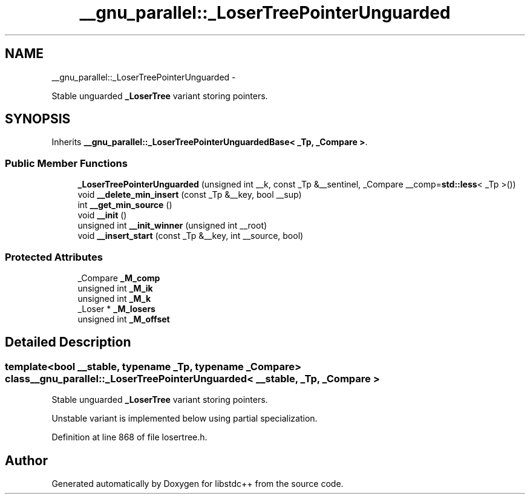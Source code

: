 .TH "__gnu_parallel::_LoserTreePointerUnguarded" 3 "Sun Oct 10 2010" "libstdc++" \" -*- nroff -*-
.ad l
.nh
.SH NAME
__gnu_parallel::_LoserTreePointerUnguarded \- 
.PP
Stable unguarded \fB_LoserTree\fP variant storing pointers.  

.SH SYNOPSIS
.br
.PP
.PP
Inherits \fB__gnu_parallel::_LoserTreePointerUnguardedBase< _Tp, _Compare >\fP.
.SS "Public Member Functions"

.in +1c
.ti -1c
.RI "\fB_LoserTreePointerUnguarded\fP (unsigned int __k, const _Tp &__sentinel, _Compare __comp=\fBstd::less\fP< _Tp >())"
.br
.ti -1c
.RI "void \fB__delete_min_insert\fP (const _Tp &__key, bool __sup)"
.br
.ti -1c
.RI "int \fB__get_min_source\fP ()"
.br
.ti -1c
.RI "void \fB__init\fP ()"
.br
.ti -1c
.RI "unsigned int \fB__init_winner\fP (unsigned int __root)"
.br
.ti -1c
.RI "void \fB__insert_start\fP (const _Tp &__key, int __source, bool)"
.br
.in -1c
.SS "Protected Attributes"

.in +1c
.ti -1c
.RI "_Compare \fB_M_comp\fP"
.br
.ti -1c
.RI "unsigned int \fB_M_ik\fP"
.br
.ti -1c
.RI "unsigned int \fB_M_k\fP"
.br
.ti -1c
.RI "_Loser * \fB_M_losers\fP"
.br
.ti -1c
.RI "unsigned int \fB_M_offset\fP"
.br
.in -1c
.SH "Detailed Description"
.PP 

.SS "template<bool __stable, typename _Tp, typename _Compare> class __gnu_parallel::_LoserTreePointerUnguarded< __stable, _Tp, _Compare >"
Stable unguarded \fB_LoserTree\fP variant storing pointers. 

Unstable variant is implemented below using partial specialization. 
.PP
Definition at line 868 of file losertree.h.

.SH "Author"
.PP 
Generated automatically by Doxygen for libstdc++ from the source code.
